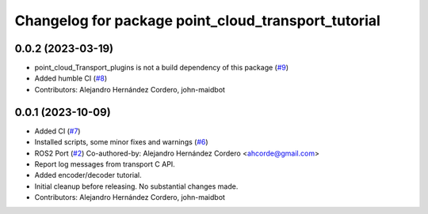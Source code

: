 ^^^^^^^^^^^^^^^^^^^^^^^^^^^^^^^^^^^^^^^^^^^^^^^^^^^^
Changelog for package point_cloud_transport_tutorial
^^^^^^^^^^^^^^^^^^^^^^^^^^^^^^^^^^^^^^^^^^^^^^^^^^^^

0.0.2 (2023-03-19)
-------------------
* point_cloud_Transport_plugins is not a build dependency of this package (`#9 <https://github.com/ros-perception/point_cloud_transport_tutorial/issues/9>`_)
* Added humble CI (`#8 <https://github.com/ros-perception/point_cloud_transport_tutorial/issues/8>`_)
* Contributors: Alejandro Hernández Cordero, john-maidbot

0.0.1 (2023-10-09)
-------------------

* Added CI (`#7 <https://github.com/ros-perception/point_cloud_transport_tutorial/issues/7>`_)
* Installed scripts, some minor fixes and warnings (`#6 <https://github.com/ros-perception/point_cloud_transport_tutorial/issues/6>`_)
* ROS2 Port (`#2 <https://github.com/ros-perception/point_cloud_transport_tutorial/issues/2>`_)
  Co-authored-by: Alejandro Hernández Cordero <ahcorde@gmail.com>
* Report log messages from transport C API.
* Added encoder/decoder tutorial.
* Initial cleanup before releasing. No substantial changes made.
* Contributors: Alejandro Hernández Cordero, john-maidbot
